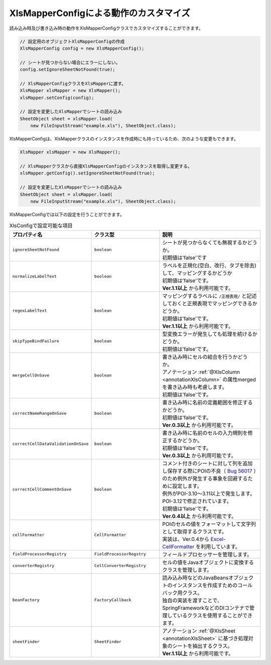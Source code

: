 --------------------------------------------------------
XlsMapperConfigによる動作のカスタマイズ
--------------------------------------------------------


読み込み時及び書き込み時の動作をXlsMapperConfigクラスでカスタマイズすることができます。

.. sourcecode:: java
    
    // 設定用のオブジェクトXlsMapperConfigの作成
    XlsMapperConfig config = new XlsMapperConfig();
    
    // シートが見つからない場合にエラーにしない。
    config.setIgnoreSheetNotFound(true);
    
    // XlsMapperConfigクラスをXlsMapperに渡す。
    XlsMapper xlsMapper = new XlsMapper();
    xlsMapper.setConfig(config);
    
    // 設定を変更したXlsMapperでシートの読み込み
    SheetObject sheet = xlsMapper.load(
        new FileInputStream("example.xls"), SheetObject.class);


XlsMapperConfigは、XlsMapperクラスのインスタンスを作成時にも持っているため、次のような変更もできます。

.. sourcecode:: java
    
    XlsMapper xlsMapper = new XlsMapper();
    
    // XlsMapperクラスから直接XlsMapperConfigのインスタンスを取得し変更する。
    xlsMapper.getConfig().setIgnoreSheetNotFound(true);
    
    // 設定を変更したXlsMapperでシートの読み込み
    SheetObject sheet = xlsMapper.load(
        new FileInputStream("example.xls"), SheetObject.class);

XlsMapperConfigでは以下の設定を行うことができます。

.. list-table:: XlsConfigで設定可能な項目
   :widths: 20 30 50
   :header-rows: 1
   
   * - プロパティ名
     - クラス型
     - 説明
   
   * - ``ignoreSheetNotFound``
     - ``boolean``
     - | シートが見つからなくても無視するかどうか。
       | 初期値は'false'です
   
   * - ``normalizeLabelText``
     - ``boolean``
     - | ラベルを正規化(空白、改行、タブを除去)して、マッピングするかどうか
       | 初期値は'false'です。
       | **Ver.1.1以上** から利用可能です。
   
   * - ``regexLabelText``
     - ``boolean``
     - | マッピングするラベルに ``/正規表現/`` と記述しておくと正規表現でマッピングできるかどうか。
       | 初期値は'false'です。
       | **Ver.1.1以上** から利用可能です。
   
   * - ``skipTypeBindFailure``
     - ``boolean``
     - | 型変換エラーが発生しても処理を続けるかどうか。
       | 初期値は'false'です。
   
   * - ``mergeCellOnSave``
     - ``boolean``
     - | 書き込み時にセルの結合を行うかどうか。
       | アノテーション :ref:`@XlsColumn <annotationXlsColumn>` の属性mergedを書き込み時も考慮します。
       | 初期値は'false'です。
   
   * - ``correctNameRangeOnSave``
     - ``boolean``
     - | 書き込み時に名前の定義範囲を修正するかどうか。
       | 初期値は'false'です。
       | **Ver.0.3以上** から利用可能です。
   
   * - ``correctCellDataValidationOnSave``
     - ``boolean``
     - | 書き込み時に名前のセルの入力規則を修正するかどうか。
       | 初期値は'false'です。
       | **Ver.0.3以上** から利用可能です。
   
   * - ``correctCellCommentOnSave``
     - ``boolean``
     - | コメント付きのシートに対して列を追加し保存する際にPOIの不良（ `Bug 56017 <https://bz.apache.org/bugzilla/show_bug.cgi?id=56017>`_ ）のため例外が発生する事象を回避するために設定します。
       | 例外がPOI-3.10～3.11以上で発生します。POI-3.12で修正されています。
       | 初期値は'false'です。
       | **Ver.0.4以上** から利用可能です。
   
   * - ``cellFormatter``
     - ``CellFormatter``
     - | POIのセルの値をフォーマットして文字列として取得するクラスです。
       | 実装は、Ver.0.4から `Excel-CellFormatter <https://github.com/mygreen/excel-cellformatter>`_ を利用しています。
   
   * - ``fieldProcessorRegistry``
     - ``FieldProcessorRegstry``
     - | フィールドプロセッサーを管理します。
   
   * - ``converterRegistry``
     - ``CellConverterRegistry``
     - | セルの値をJavaオブジェクトに変換するクラスを管理します。
   
   * - ``beanFactory``
     - ``FactoryCallback``
     - | 読み込み時などのJavaBeansオブジェクトのインスタンスを作成すためのコールバック用クラス。
       | 独自の実装を渡すことで、SpringFrameworkなどのDIコンテナで管理しているクラスを使用することができます。
       
   * - ``sheetFinder``
     - ``SheetFinder``
     - | アノテーション :ref:`@XlsSheet <annotationXlsSheet>` に基づき処理対象のシートを抽出するクラス。
       | **Ver.1.1以上** から利用可能です。


